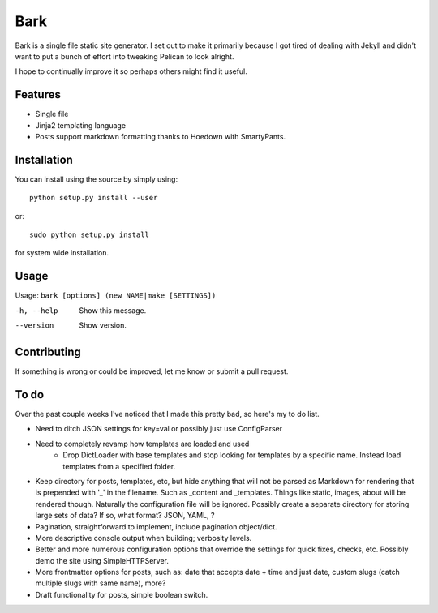 Bark
====

Bark is a single file static site generator. I set out to make it primarily because I got tired of dealing with Jekyll and didn't want to put a bunch of effort into tweaking Pelican to look alright.

I hope to continually improve it so perhaps others might find it useful.

Features
--------

* Single file
* Jinja2 templating language
* Posts support markdown formatting thanks to Hoedown with SmartyPants.

Installation
------------

You can install using the source by simply using::

    python setup.py install --user

or::

    sudo python setup.py install
    
for system wide installation.

Usage
-----

Usage: ``bark [options] (new NAME|make [SETTINGS])``

-h, --help       Show this message.
--version        Show version.


Contributing
------------

If something is wrong or could be improved, let me know or submit a pull request.

To do
-----

Over the past couple weeks I've noticed that I made this pretty bad, so here's my to do list.

* Need to ditch JSON settings for key=val or possibly just use ConfigParser
* Need to completely revamp how templates are loaded and used
    * Drop DictLoader with base templates and stop looking for templates by a specific name. Instead load templates from a specified folder. 
* Keep directory for posts, templates, etc, but hide anything that will not be parsed as Markdown for rendering that is prepended with '_' in the filename. Such as _content and _templates. Things like static, images, about will be rendered though. Naturally the configuration file will be ignored. Possibly create a separate directory for storing large sets of data? If so, what format? JSON, YAML, ?
* Pagination, straightforward to implement, include pagination object/dict.
* More descriptive console output when building; verbosity levels.
* Better and more numerous configuration options that override the settings for quick fixes, checks, etc. Possibly demo the site using SimpleHTTPServer.
* More frontmatter options for posts, such as: date that accepts date + time and just date, custom slugs (catch multiple slugs with same name), more?
* Draft functionality for posts, simple boolean switch.
